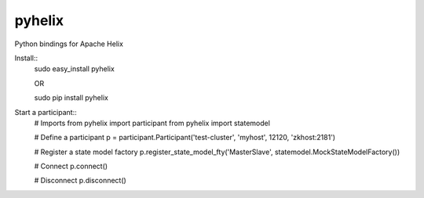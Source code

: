 pyhelix
-------

Python bindings for Apache Helix

Install::
    sudo easy_install pyhelix

    OR

    sudo pip install pyhelix

Start a participant::
    # Imports
    from pyhelix import participant
    from pyhelix import statemodel

    # Define a participant
    p = participant.Participant('test-cluster', 'myhost', 12120, 'zkhost:2181')

    # Register a state model factory
    p.register_state_model_fty('MasterSlave', statemodel.MockStateModelFactory())

    # Connect
    p.connect()

    # Disconnect
    p.disconnect()
